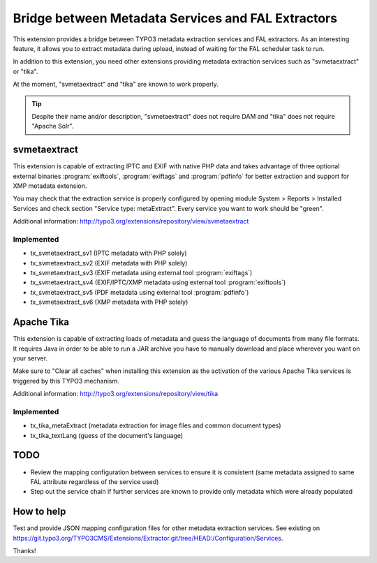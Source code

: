 Bridge between Metadata Services and FAL Extractors
===================================================

This extension provides a bridge between TYPO3 metadata extraction services and FAL extractors. As an interesting
feature, it allows you to extract metadata during upload, instead of waiting for the FAL scheduler task to run.

In addition to this extension, you need other extensions providing metadata extraction services such as "svmetaextract"
or "tika".

At the moment, "svmetaextract" and "tika" are known to work properly.

.. tip::
	Despite their name and/or description, "svmetaextract" does not require DAM and "tika" does not
	require "Apache Solr".


svmetaextract
-------------

This extension is capable of extracting IPTC and EXIF with native PHP data and takes advantage of three optional
external binaries :program:`exiftools`, :program:`exiftags` and :program:`pdfinfo` for better extraction and support for
XMP metadata extension.

You may check that the extraction service is properly configured by opening module System > Reports > Installed Services
and check section "Service type: metaExtract". Every service you want to work should be "green".

Additional information: http://typo3.org/extensions/repository/view/svmetaextract


Implemented
^^^^^^^^^^^

- tx_svmetaextract_sv1 (IPTC metadata with PHP solely)
- tx_svmetaextract_sv2 (EXIF metadata with PHP solely)
- tx_svmetaextract_sv3 (EXIF metadata using external tool :program:`exiftags`)
- tx_svmetaextract_sv4 (EXIF/IPTC/XMP metadata using external tool :program:`exiftools`)
- tx_svmetaextract_sv5 (PDF metadata using external tool :program:`pdfinfo`)
- tx_svmetaextract_sv6 (XMP metadata with PHP solely)


Apache Tika
-----------

This extension is capable of extracting loads of metadata and guess the language of documents from many file formats. It
requires Java in order to be able to run a JAR archive you have to manually download and place wherever you want on your
server.

Make sure to "Clear all caches" when installing this extension as the activation of the various Apache Tika services is
triggered by this TYPO3 mechanism.

Additional information: http://typo3.org/extensions/repository/view/tika


Implemented
^^^^^^^^^^^

- tx_tika_metaExtract (metadata extraction for image files and common document types)
- tx_tika_textLang (guess of the document's language)


TODO
----

- Review the mapping configuration between services to ensure it is consistent (same metadata assigned to same FAL
  attribute regardless of the service used)
- Step out the service chain if further services are known to provide only metadata which were already populated


How to help
-----------

Test and provide JSON mapping configuration files for other metadata extraction services. See existing on
https://git.typo3.org/TYPO3CMS/Extensions/Extractor.git/tree/HEAD:/Configuration/Services.

Thanks!
